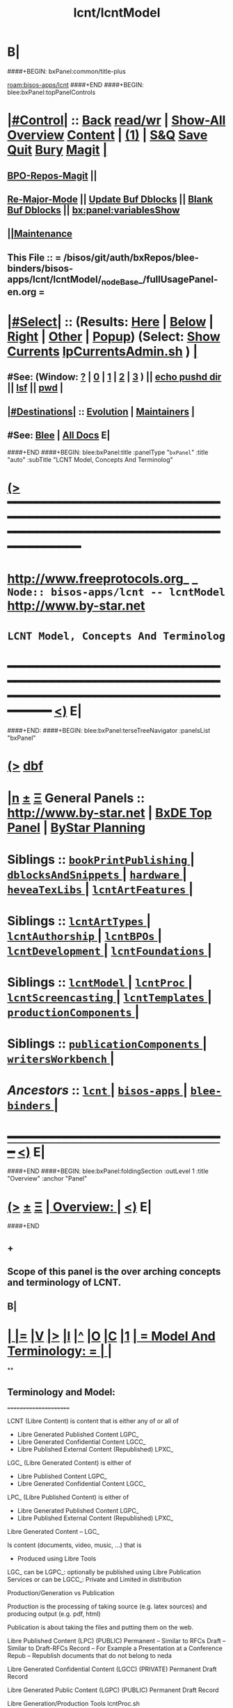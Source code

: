 * B|
####+BEGIN: bxPanel:common/title-plus
#+title: lcnt/lcntModel
#+roam_tags: branch
#+roam_key: bisos-apps/lcnt/lcntModel
[[roam:bisos-apps/lcnt]]
####+END
####+BEGIN: blee:bxPanel:topPanelControls
*  [[elisp:(org-cycle)][|#Control|]] :: [[elisp:(blee:bnsm:menu-back)][Back]] [[elisp:(toggle-read-only)][read/wr]] | [[elisp:(show-all)][Show-All]]  [[elisp:(org-shifttab)][Overview]]  [[elisp:(progn (org-shifttab) (org-content))][Content]] | [[elisp:(delete-other-windows)][(1)]] | [[elisp:(progn (save-buffer) (kill-buffer))][S&Q]] [[elisp:(save-buffer)][Save]] [[elisp:(kill-buffer)][Quit]] [[elisp:(bury-buffer)][Bury]]  [[elisp:(magit)][Magit]]  [[elisp:(org-cycle)][| ]]
**  [[elisp:(bap:magit:bisos:current-bpo-repos/visit)][BPO-Repos-Magit]] ||
**  [[elisp:(blee:buf:re-major-mode)][Re-Major-Mode]] ||  [[elisp:(org-dblock-update-buffer-bx)][Update Buf Dblocks]] || [[elisp:(org-dblock-bx-blank-buffer)][Blank Buf Dblocks]] || [[elisp:(bx:panel:variablesShow)][bx:panel:variablesShow]]
**  [[elisp:(blee:menu-sel:comeega:maintenance:popupMenu)][||Maintenance]]
**  This File :: *= /bisos/git/auth/bxRepos/blee-binders/bisos-apps/lcnt/lcntModel/_nodeBase_/fullUsagePanel-en.org =*
*  [[elisp:(org-cycle)][|#Select|]]  :: (Results: [[elisp:(blee:bnsm:results-here)][Here]] | [[elisp:(blee:bnsm:results-split-below)][Below]] | [[elisp:(blee:bnsm:results-split-right)][Right]] | [[elisp:(blee:bnsm:results-other)][Other]] | [[elisp:(blee:bnsm:results-popup)][Popup]]) (Select:  [[elisp:(lsip-local-run-command "lpCurrentsAdmin.sh -i currentsGetThenShow")][Show Currents]]  [[elisp:(lsip-local-run-command "lpCurrentsAdmin.sh")][lpCurrentsAdmin.sh]] ) [[elisp:(org-cycle)][| ]]
**  #See:  (Window: [[elisp:(blee:bnsm:results-window-show)][?]] | [[elisp:(blee:bnsm:results-window-set 0)][0]] | [[elisp:(blee:bnsm:results-window-set 1)][1]] | [[elisp:(blee:bnsm:results-window-set 2)][2]] | [[elisp:(blee:bnsm:results-window-set 3)][3]] ) || [[elisp:(lsip-local-run-command-here "echo pushd dest")][echo pushd dir]] || [[elisp:(lsip-local-run-command-here "lsf")][lsf]] || [[elisp:(lsip-local-run-command-here "pwd")][pwd]] |
**  [[elisp:(org-cycle)][|#Destinations|]] :: [[Evolution]] | [[Maintainers]]  [[elisp:(org-cycle)][| ]]
**  #See:  [[elisp:(bx:bnsm:top:panel-blee)][Blee]] | [[elisp:(bx:bnsm:top:panel-listOfDocs)][All Docs]]  E|
####+END
####+BEGIN: blee:bxPanel:title :panelType "=bxPanel=" :title "auto" :subTitle "LCNT Model, Concepts And Terminolog"
* [[elisp:(show-all)][(>]] ━━━━━━━━━━━━━━━━━━━━━━━━━━━━━━━━━━━━━━━━━━━━━━━━━━━━━━━━━━━━━━━━━━━━━━━━━━━━━━━━━━━━━━━━━━━━━━━━━
*   [[img-link:file:/bisos/blee/env/images/fpfByStarElipseTop-50.png][http://www.freeprotocols.org]]_ _   ~Node:: bisos-apps/lcnt -- lcntModel~   [[img-link:file:/bisos/blee/env/images/fpfByStarElipseBottom-50.png][http://www.by-star.net]]
*                                        ~LCNT Model, Concepts And Terminolog~
* ━━━━━━━━━━━━━━━━━━━━━━━━━━━━━━━━━━━━━━━━━━━━━━━━━━━━━━━━━━━━━━━━━━━━━━━━━━━━━━━━━━━━━━━━━━━━━  [[elisp:(org-shifttab)][<)]] E|
####+END:
####+BEGIN: blee:bxPanel:terseTreeNavigator :panelsList "bxPanel"
* [[elisp:(show-all)][(>]] [[elisp:(describe-function 'org-dblock-write:blee:bxPanel:terseTreeNavigator)][dbf]]
* [[elisp:(show-all)][|n]]  _[[elisp:(blee:menu-sel:outline:popupMenu)][±]]_  _[[elisp:(blee:menu-sel:navigation:popupMenu)][Ξ]]_   General Panels ::   [[img-link:file:/bisos/blee/env/images/bystarInside.jpg][http://www.by-star.net]] *|*  [[elisp:(find-file "/libre/ByStar/InitialTemplates/activeDocs/listOfDocs/fullUsagePanel-en.org")][BxDE Top Panel]] *|* [[elisp:(blee:bnsm:panel-goto "/libre/ByStar/InitialTemplates/activeDocs/planning/Main")][ByStar Planning]]

*   *Siblings*   :: [[elisp:(blee:bnsm:panel-goto "/bisos/git/auth/bxRepos/blee-binders/bisos-apps/lcnt/bookPrintPublishing/_nodeBase_")][ =bookPrintPublishing= ]] *|* [[elisp:(blee:bnsm:panel-goto "/bisos/git/auth/bxRepos/blee-binders/bisos-apps/lcnt/dblocksAndSnippets/_nodeBase_")][ =dblocksAndSnippets= ]] *|* [[elisp:(blee:bnsm:panel-goto "/bisos/git/auth/bxRepos/blee-binders/bisos-apps/lcnt/hardware/_nodeBase_")][ =hardware= ]] *|* [[elisp:(blee:bnsm:panel-goto "/bisos/git/auth/bxRepos/blee-binders/bisos-apps/lcnt/heveaTexLibs/_nodeBase_")][ =heveaTexLibs= ]] *|* [[elisp:(blee:bnsm:panel-goto "/bisos/git/auth/bxRepos/blee-binders/bisos-apps/lcnt/lcntArtFeatures/_nodeBase_")][ =lcntArtFeatures= ]] *|*
*   *Siblings*   :: [[elisp:(blee:bnsm:panel-goto "/bisos/git/auth/bxRepos/blee-binders/bisos-apps/lcnt/lcntArtTypes/_nodeBase_")][ =lcntArtTypes= ]] *|* [[elisp:(blee:bnsm:panel-goto "/bisos/git/auth/bxRepos/blee-binders/bisos-apps/lcnt/lcntAuthorship/_nodeBase_")][ =lcntAuthorship= ]] *|* [[elisp:(blee:bnsm:panel-goto "/bisos/git/auth/bxRepos/blee-binders/bisos-apps/lcnt/lcntBPOs/_nodeBase_")][ =lcntBPOs= ]] *|* [[elisp:(blee:bnsm:panel-goto "/bisos/git/auth/bxRepos/blee-binders/bisos-apps/lcnt/lcntDevelopment/_nodeBase_")][ =lcntDevelopment= ]] *|* [[elisp:(blee:bnsm:panel-goto "/bisos/git/auth/bxRepos/blee-binders/bisos-apps/lcnt/lcntFoundations/_nodeBase_")][ =lcntFoundations= ]] *|*
*   *Siblings*   :: [[elisp:(blee:bnsm:panel-goto "/bisos/git/auth/bxRepos/blee-binders/bisos-apps/lcnt/lcntModel/_nodeBase_")][ =lcntModel= ]] *|* [[elisp:(blee:bnsm:panel-goto "/bisos/git/auth/bxRepos/blee-binders/bisos-apps/lcnt/lcntProc/_nodeBase_")][ =lcntProc= ]] *|* [[elisp:(blee:bnsm:panel-goto "/bisos/git/auth/bxRepos/blee-binders/bisos-apps/lcnt/lcntScreencasting/_nodeBase_")][ =lcntScreencasting= ]] *|* [[elisp:(blee:bnsm:panel-goto "/bisos/git/auth/bxRepos/blee-binders/bisos-apps/lcnt/lcntTemplates/_nodeBase_")][ =lcntTemplates= ]] *|* [[elisp:(blee:bnsm:panel-goto "/bisos/git/auth/bxRepos/blee-binders/bisos-apps/lcnt/productionComponents/_nodeBase_")][ =productionComponents= ]] *|*
*   *Siblings*   :: [[elisp:(blee:bnsm:panel-goto "/bisos/git/auth/bxRepos/blee-binders/bisos-apps/lcnt/publicationComponents/_nodeBase_")][ =publicationComponents= ]] *|* [[elisp:(blee:bnsm:panel-goto "/bisos/git/auth/bxRepos/blee-binders/bisos-apps/lcnt/writersWorkbench/_nodeBase_")][ =writersWorkbench= ]] *|*
*   /Ancestors/  :: [[elisp:(blee:bnsm:panel-goto "/bisos/git/auth/bxRepos/blee-binders/bisos-apps/lcnt/_nodeBase_")][ =lcnt= ]] *|* [[elisp:(blee:bnsm:panel-goto "/bisos/git/auth/bxRepos/blee-binders/bisos-apps/_nodeBase_")][ =bisos-apps= ]] *|* [[elisp:(blee:bnsm:panel-goto "/bisos/git/auth/bxRepos/blee-binders/_nodeBase_")][ =blee-binders= ]] *|*
*                                   _━━━━━━━━━━━━━━━━━━━━━━━━━━━━━━_                          [[elisp:(org-shifttab)][<)]] E|
####+END
####+BEGIN: blee:bxPanel:foldingSection :outLevel 1 :title "Overview" :anchor "Panel"
* [[elisp:(show-all)][(>]]  _[[elisp:(blee:menu-sel:outline:popupMenu)][±]]_  _[[elisp:(blee:menu-sel:navigation:popupMenu)][Ξ]]_       [[elisp:(outline-show-subtree+toggle)][| *Overview:* |]] <<Panel>>   [[elisp:(org-shifttab)][<)]] E|
####+END
** +
** Scope of this panel is the over arching concepts and terminology of LCNT.
** B|
*  [[elisp:(org-cycle)][| ]] [[elisp:(org-show-subtree)][|=]] [[elisp:(show-children 10)][|V]] [[elisp:(bx:orgm:indirectBufOther)][|>]] [[elisp:(bx:orgm:indirectBufMain)][|I]] [[elisp:(beginning-of-buffer)][|^]] [[elisp:(org-top-overview)][|O]] [[elisp:(progn (org-shifttab) (org-content))][|C]] [[elisp:(delete-other-windows)][|1]]     [[elisp:(org-cycle)][| *= Model And Terminology: =* | ]]  |
**
** Terminology and Model:
   ======================

    LCNT  (Libre Content)
	is content that is either any of or all of

           - Libre Generated Published Content LGPC_
           - Libre Generated Confidential Content LGCC_
           - Libre Published External Content (Republished) LPXC_

	LGC_ (Libre Generated Content)
	   is either of

           - Libre Published Content LGPC_
           - Libre Generated Confidential Content LGCC_

	LPC_ (Libre Published Content)
	   is either of

           - Libre Generated Published Content LGPC_
           - Libre Published External Content (Republished) LPXC_



	Libre Generated Content -- LGC_

	    Is content (documents, video, music, ...) that is
	      - Produced using Libre Tools

	    LGC_
              can be LGPC_: optionally be published using Libre Publication Services
              or
	      can be LGCC_: Private and Limited in distribution

	Production/Generation vs Publication

	   Production is the processing of taking source
           (e.g. latex sources) and producing output
	   (e.g. pdf, html)

	   Publication is about taking the files and putting
           them on the web.

	Libre Published Content  (LPC)
                (PUBLIC)
	    Permanent    -- Similar to RFCs
	    Draft        -- Similar to Draft-RFCs
	    Record       -- For Example a Presentation at a Conference
	    Repub        -- Republish documents that do not belong to neda

	Libre Generated Confidential Content (LGCC)
		(PRIVATE)
	    Permanent
	    Draft
	    Record

	Libre Generated Public Content (LGPC)
		(PUBLIC)
	    Permanent
	    Draft
	    Record


        Libre Generation/Production Tools
	    lcntProc.sh

	Libre Publication Tools
	    mmaCntntPkgs.sh -- OBSOLETED
            ...


	LCNT-INFO Directory
	    Pieces of information to allow for overlap
            information between Production and Publication
	    and lots of automation.

	    See README (readmeOut) in lcnLcntLib.sh
	    for description and purpose of each file.


	Production Environment
	    /lcnt/lgpc/fpf/permanent/LibreServices/LS-general

	Produced Repository
	    /content/generated/doc.free/fpf/PLPC/100001/current

	    Used by mail distribution tools, ...

	Publication Environment
	    http://www.libreservices.org/content/generated/doc.free/fpf/PLPC/100001/current


     For Republication
     -----------------
	REPUB-INFO Directory
	    Pieces of information to allow for
	    re-use of LCNT tools.

      Intra Information Repository
      ----------------------------

	/info/externalLibre
                Libre -- Material that can be freely copied

        /info/externalPublic
		Material that is publicly available, but that
                is perhaps copyrighted.

        /info/externalLimited
	        Material that is available to some but not to the
                public.

	/info/externalConfidential
		Material available under non-disclosure.


     For Software
     ------------

	Production Environment
	    /lcnt/sw/neda/leap/emsd/EMSD-MulPub
	    /lcnt/sw/neda/leap/emsd/EMSD-MulPub/LCNT-INFO
	    /lcnt/sw/neda/leap/emsd/EMSD-MulPub/src
	    /lcnt/sw/neda/leap/emsd/EMSD-MulPub/bin

	Produced Repository
	    /content/generated/sw.free/neda/leap/emsd/EMSD-MulPub

	Publication Environment
	    http://www.libreservices.org/content/generated/sw.free/neda/leap/emsd/EMSD-MulPub

	Access Page Environment
	    http://www.libreservices.org/SW/EMSD-MulPub


     CONTENT TYPES -- PRODUCED and/or PUBLISHABLE
     ============================================

          - pdf
	  - ps
	  - html

	  - .tar
	  - .tar.gz
	  - .deb

	  - (video notyet)


      CONTENT TYPES -- RAW PROCESSABLE
      ================================

	These are formats that are inputs to lcntProc

          - .tex
	  - .ttytex
	  - .odp

	  - (video notyet)


       REGISTRIES and NUMBER ASSIGNMENTS
       =================================

         GLOBAL REGISTRIES
	 -----------------
           - /lcnt/REGISTRY/
	   - /lcnt/REGISTRY/author/
	   - /lcnt/REGISTRY/organization/
	   - /lcnt/REGISTRY/sources
	   - /lcnt/REGISTRY/repub   ## Partially deligated, partially central
	   - /lcnt/REGISTRY/sw      ## Flat Name Space, therefore global

	 DELIGATED REGISTRIES
         --------------------

            - /lcnt/lgpc/neda/SOURCE-INFO/permanent.reg
            - /lcnt/lgpc/neda/SOURCE-INFO/draf.reg
            - /lcnt/lgpc/neda/SOURCE-INFO/record.reg

            - /lcnt/lgpc/mohsen/SOURCE-INFO/permanent.reg
            - /lcnt/lgpc/mohsen/SOURCE-INFO/draf.reg
            - /lcnt/lgpc/mohsen/SOURCE-INFO/record.reg


		# ToBe Obsoleted
           - /m1/lcnt/lgpc/LGPC-INFO/sourcesReg.sh
	   - /m1/lcnt/lpxc/nu.lpxc

	ACCESS PAGE TYPES
        =================

	    - PLPC
	    - RECORDS
	    - DRAFT
	    - REPUB
		# Needs Design Work
	    - SW
		# Needs Design Work (Man pages, Data Sheet)

	 LCNT.NU LIST
	 ============

	    Format:  lcntTag baseDir

	 LCNT.NU Sift and Processors
	 ===========================
	    lcnLcntSelect.sh
	    lcnLcntOutputs.sh
**
*  [[elisp:(beginning-of-buffer)][|^]] #################### [[elisp:(delete-other-windows)][|1]]
*  [[elisp:(org-cycle)][| ]] [[elisp:(org-show-subtree)][|=]] [[elisp:(show-children 10)][|V]] [[elisp:(bx:orgm:indirectBufOther)][|>]] [[elisp:(bx:orgm:indirectBufMain)][|I]] [[elisp:(beginning-of-buffer)][|^]] [[elisp:(org-top-overview)][|O]] [[elisp:(progn (org-shifttab) (org-content))][|C]] [[elisp:(delete-other-windows)][|1]]     [[elisp:(org-cycle)][| *= LCNT-INFO Fields Description: =* | ]]  <<lcntInfo-fvDesc>>  |
**
** [2019-07-22 Mon 14:52] Taken from lcnLcntLib.sh readmeOutput
**
** LCNT-INFO  FileVariable (FV)  [[elisp:(org-cycle)][| ]] [[elisp:(org-show-subtree)][|=]] [[elisp:(show-children 10)][|V]] [[elisp:(bx:orgm:indirectBufOther)][|>]] [[elisp:(bx:orgm:indirectBufMain)][|I]] [[elisp:(beginning-of-buffer)][|^]] [[elisp:(org-top-overview)][|O]] [[elisp:(progn (org-shifttab) (org-content))][|C]] [[elisp:(delete-other-windows)][|1]]  |

# Last Updated: Thu Jul 19 13:35:22 PDT 2007

Read lcnLcntRoadmap.sh Below is just a summary

These informations are used for lcntProcs.sh and
can be divided into 4 major areas:
  - Content General Info
  - Content Processor Info
  - Content Publication Info
  - Content Specific Info


Content General Info
--------------------
author1                Author information as listed in the
(primary author)       /lcnt/REGISTRY/author
		       It can also be a custom author info
		       which in this case whatever written
		       in this file, will be used AS-IS
		       for Cover Page and Access Page.
author2..author(n)     All the author author will have the same
		       format as author1.  A document can has
		       many authors.
lcntNu:                As in cover page
			 For document type:
			    When Permanent assigned
			    When Record, date based
			    When draft, date based
			    When Private, assigned
			    When Repub, assigned but not necessarily
			       in numbers form
			 For sw type:
			    assigned but not in number form.
			    Instead it's module name.

articleForm:           oneOf: article, book, artBook (Parts become Chapters), memo, mailing
                       Based on this, the article.ttytex template is chosen to be
		       article or book or memo.
		       For artBook, at build time with dblocks, article class can become
		       book class and Parts become chapters.

lcntName:              is a short string that is used as name of this lcnt.
                       Initially it is set to "$( FN_nonDirsPart $(pwd))".
		       in Builds/buildSpec/buildName is set to lcntName.

date                   Document Date
description            As will appear on access page
mainTitle              As in cover page
shortTitle             As on every page of the book formal
subTitle               As in cover page
subSubTitle            As in cover page
organization           As in cover page
contentOrigin          Owner of the doument: neda, fpf, mohsen
		       Publication Url e.g.  generated/doc.free/neda/lcnt
version                As in cover page
docGroup               One of ByStar, LEAP, LibreServices
accessPageInclusion    one of: html
                       If this file exist, the accessPage will include the INLINE html

Content Processor Info
----------------------
lcntQualifier           One of: current
			    /neda/lcnt/603/current
			    /neda/Records/0611091/SeattleUniversity/

type                   document, sw, video, ...
contentSrcFormat       One of: ttytex, odp
pubCategory            One of: Permanent, Records, Draft, Private
		       In combination with lcntQualifier produces publication
                       URL.


Content Publication Info
------------------------
primaryUrl:            As in cover page
		       Primary Publication Location
pubDestUrls            List of sites, the doc will be exported to


Content Specific Info
---------------------
docSrcList             prefix of (main) main.ttytex or main.odp

swDocs                 List of Reference Documentations available for the
		       software in the form of PLPC number.

swManPages             List of manual pages in the form of PLPC number.
swDataSheets           List of data sheets in the form of PLPC number.

publishable1
publishable2



For the purpose of publication, we generate files:
------------------------------------------------------
destPath1/destPath2/destPath3/destPath4/destPath5/destPath6

which correspond to the following directory tree in the content dir:
/content/generated/doc.free/neda/PLPC/110102/current
        /    1    /    2   /  3 /  4 /   5  /   6

For lgpc doc: destination path are based on LCNT-INFO
		       /lcnt/lgpc/neda/permanent/engineering/nedaLibreGenesis
		       /content/generated/doc.free/neda/PLPC/110102/current

For republish doc: destination path are based location
(below example is for republication which we don't have to generate pdf/ps/html)
		       /info/externalLimited           /technology/press/ieee/vcThwatrsInnovation
                       /content/republished/doc.limited/technology/press/ieee/vcThwatrsInnovation

For republish doc: destination path are based location
(below example is for republication which we need to generate pdf/ps/html from ttytex)
		       /lcnt/lgpc/mohsen/repub/externalPublic/politics/iran/cia/mosadegh
		       /content/republished/doc.public       /politics/iran/cia/mosadegh

For sw: destination path are based location
		       /lcnt/sw                  /neda/leap/emsd/EMSD-MulPub
		       /content/generated/sw.free/neda/leap/emsd/EMSD-MulPub

**
** For LCNT-INFO/Builds See /libre/ByStar/InitialTemplates/activeDocs/blee/lcntPublications/lcntBuilds/fullUsagePanel-en.org:: Builds Overview
**
** For LCNT-INFO/Exports See /libre/ByStar/InitialTemplates/activeDocs/blee/lcntPublications/lcntBuilds/fullUsagePanel-en.org:: Exports Overview
**
*  [[elisp:(beginning-of-buffer)][|^]] #################### [[elisp:(delete-other-windows)][|1]]
*  [[elisp:(org-cycle)][| ]] [[elisp:(org-show-subtree)][|=]] [[elisp:(show-children 10)][|V]] [[elisp:(bx:orgm:indirectBufOther)][|>]] [[elisp:(bx:orgm:indirectBufMain)][|I]] [[elisp:(beginning-of-buffer)][|^]] [[elisp:(org-top-overview)][|O]] [[elisp:(progn (org-shifttab) (org-content))][|C]] [[elisp:(delete-other-windows)][|1]]     [[elisp:(org-cycle)][| *= Model Of seedLcntProc.sh: =* | ]]  <<seedLcntProc.sh>>  |
**
** Taken From seedLcntProc.sh -i describe in [2019-07-20 Sat 19:30]

   Layers Structure:
   -----------------

   *  bystarLcntProc.sh  (bystarUid, lcntNu)

   **      lcntProc.sh (bystar, in lcntRawHome) -- seedLcntProc.sh

   ***          lcnLcntOutput.sh (lcntRawHome) -- notyet, currently lcnt-nu
   ***          bystarLcntUpload.sh  (bystar, lcntRawHome) or (destUrls, lcntRawHome)

   ****              lcnLcntInputProc.sh -- previously opTexNedaBuild.sh -- (lcntRawHome, files)
   ****              bystarPlone3Commas.sh  (bystar)


    Citeria For Inclusion in the seed -- instead of invokation of lcnLcntXXX
    ------------------------------------------------------------------------

       Generally more appropriate to do things in lcnLcntXxx.sh
       Do here only if:

       - Need for recursion -- lcntNuOut, fullBuild
       - Processing of rawCntnHome

    ---- Recursable for DataBase ----
    ${G_myName} ${extraInfo}  -i dirsRecurse lcntNuOut

    ---- Local Utilities ----

    fullClean         -- Restores LcntDir to CVS state
    fullRefresh       -- Updates data and utilities in LcntDir to latest model/templates
    fullBuild         -- Builds/Process all formats
    localContentPrep  -- Generate accessPage and .bib + Copy results of fullBuild to /content
    fullUpdate        -- fullBuild + localContentPrep

    ---- Publish / Upload / External / Remote ----

    plone3PublishDestUrls NOTYET, destUrl=all or bystarUid=

    (bystar) plone3ContentPublish     -- Upload from /content
    (bystar) plone3AccessPagePublish  -- Create the /PLPC/nu
    (bystar) plone3Publish            -- plone3ContentPublish + plone3AccessPagePublish

    (bystar) plone3FullPublish        -- fullUpdate + plone3Publish

    --- Developers Local Utilities ----
    opDo lcnLcntOutputs.sh -n showRun -i accessPageGen "${plpdCategory}-${plpdNu}"
    opDo lcnLcntOutputs.sh -n showRun -i inListDotBibOut "${plpdCategory}-${plpdNu}"
**
*  [[elisp:(beginning-of-buffer)][|^]] #################### [[elisp:(delete-other-windows)][|1]]
*  [[elisp:(org-cycle)][| ]] [[elisp:(org-show-subtree)][|=]] [[elisp:(show-children 10)][|V]] [[elisp:(bx:orgm:indirectBufOther)][|>]] [[elisp:(bx:orgm:indirectBufMain)][|I]] [[elisp:(beginning-of-buffer)][|^]] [[elisp:(org-top-overview)][|O]] [[elisp:(progn (org-shifttab) (org-content))][|C]] [[elisp:(delete-other-windows)][|1]]     [[elisp:(org-cycle)][| *= 2012 LCNT-PLAN: =* | ]]  |
**
** TODO Ideas
MODEL:

     What is now "/content" to be renamed as
     "/hss/rr"    -- Halaal Software and Services / Ready Room

     lcnLcntRrPrep.sh  To get stuff from lcnLcntUpload.sh

NOTYET:
    - GENERALIZE the concept of Publishable1, Publishable2
	Make it apply to both REPUB and SW

    - Break lcntProc.sh into 3 phases:

	1) Processor
	    Run latex/ooffice/compiler

	2) Publish
	    Move publishables/destDirs to target sites.

	3) Create Access Page and publish access page.
** Current Generation
--------------------

*** Acesss Page Title Is Messed Up

*** TODO: Access Page Generation Ideas:
    In addtition to
    Primary URL
    This URL
    Federated Publications:
    Last Updated: This Access Page was produced on July  8 2012 12:33

** Next Generation
----------------

**  Numbering Plan

    numberingAuthority.authorityNu.assignedNu.revNu
                      .autonomousPublisher.
    bystar.sa-20000.33.
    11-20000-33-2.1
    /11/20000/33/2.1

*** ALP  -- Autonomous Libre Permanent Digital Poly-Existential

*** ALD  -- Autonomous Libre Draft Digital Poly-Existential

*** ALR  -- Autonomous Libre Re-Published Digital Poly-Existential

*** ALT  -- Autonomous Libre Transcript/Recorded Digital Poly-Existential

**  Registered  Libre Digital Poly-Existential (RLDPE)  -- Hierarchy for bycontent

*** /apldp/apldpType/pubType/nuAuth/authNu/assignedNu/rev

***  apldpType="doc|image|video|audio|sw"

***  pubType="perm|draft|repub|record"

*** Examples:

****  /apldp/sw/perm/11/20000/34/1/xx.tar  -- (same as bxdp)

****  /apldp/doc/repub/11/20000/201105021/

****  /apldp/audio/perm/12/53421/album/song/

****  /apldp/video/perm/11/20000/

** Autonomously Published Libre Digital Poly-Existential (APLDPE) -- same as bxn

***  Examples:

****   /apldpe/11/20000/105  would point to  /aldp/doc/perm/11/20000/105/

****   /apldpe/11/20000/00001/1.0  permanently published
****   /apldpe/11/20000/30001/1.0  draft
****   /apldpe/11/20000/60001      repub
****   /apldpe/11/20000/201005071  record

** BXDI - BXDP  - BXN

***  BXDI  is new name of LCNT - BX Digital Information
***  BXDP is base of BXDI in file system
***  BXN is alias to BXDP based on registered system

** BXN  ByStar Number (For Autonomously Published Libre Digital Poly-Existential)

*** Examplse

**** http://SITE/bxn/11/20000/00001/1.0  -- Points To BXDP -- /bxdp/doc/perm/11/20000/1/cur

**** http://mohsen.banan.byname/bxn/11/20000/1

** BXDP ByStar Digital Path -- Base of Published Content

*** Examples

**** http:///bxdp/doc/perm/11/20000/1/cur

**** file://hss/rr/bxdp/doc/perm/11/20000/1/cur  -- rr is "ready room" to replace /content

**** /hss  Root of Everything  for Halaal Software and Services --  /hss/var /hss/rr /hss/etc /hss/tmp
**

####+BEGIN: blee:bxPanel:separator :outLevel 1
* /[[elisp:(beginning-of-buffer)][|^]] [[elisp:(blee:menu-sel:navigation:popupMenu)][==]] [[elisp:(delete-other-windows)][|1]]/
####+END
####+BEGIN: blee:bxPanel:evolution
* [[elisp:(show-all)][(>]] [[elisp:(describe-function 'org-dblock-write:blee:bxPanel:evolution)][dbf]]
*                                   _━━━━━━━━━━━━━━━━━━━━━━━━━━━━━━_
* [[elisp:(show-all)][|n]]  _[[elisp:(blee:menu-sel:outline:popupMenu)][±]]_  _[[elisp:(blee:menu-sel:navigation:popupMenu)][Ξ]]_     [[elisp:(org-cycle)][| *Maintenance:* | ]]  [[elisp:(blee:menu-sel:agenda:popupMenu)][||Agenda]]  <<Evolution>>  [[elisp:(org-shifttab)][<)]] E|
####+END
####+BEGIN: blee:bxPanel:foldingSection :outLevel 2 :title "Notes, Ideas, Tasks, Agenda" :anchor "Tasks"
** [[elisp:(show-all)][(>]]  _[[elisp:(blee:menu-sel:outline:popupMenu)][±]]_  _[[elisp:(blee:menu-sel:navigation:popupMenu)][Ξ]]_       [[elisp:(outline-show-subtree+toggle)][| /Notes, Ideas, Tasks, Agenda:/ |]] <<Tasks>>   [[elisp:(org-shifttab)][<)]] E|
####+END
*** TODO Some Idea
####+BEGIN: blee:bxPanel:evolutionMaintainers
** [[elisp:(show-all)][(>]] [[elisp:(describe-function 'org-dblock-write:blee:bxPanel:evolutionMaintainers)][dbf]]
** [[elisp:(show-all)][|n]]  _[[elisp:(blee:menu-sel:outline:popupMenu)][±]]_  _[[elisp:(blee:menu-sel:navigation:popupMenu)][Ξ]]_       [[elisp:(org-cycle)][| /Bug Reports, Development Team:/ | ]]  <<Maintainers>>
***  Problem Report                       ::   [[elisp:(find-file "")][Send debbug Email]]
***  Maintainers                          ::   [[bbdb:Mohsen.*Banan]]  :: http://mohsen.1.banan.byname.net  E|
####+END
* B|
####+BEGIN: blee:bxPanel:footerPanelControls
* [[elisp:(show-all)][(>]] ━━━━━━━━━━━━━━━━━━━━━━━━━━━━━━━━━━━━━━━━━━━━━━━━━━━━━━━━━━━━━━━━━━━━━━━━━━━━━━━━━━━━━━━━━━━━━━━━━
* /Footer Controls/ ::  [[elisp:(blee:bnsm:menu-back)][Back]]  [[elisp:(toggle-read-only)][toggle-read-only]]  [[elisp:(show-all)][Show-All]]  [[elisp:(org-shifttab)][Cycle Glob Vis]]  [[elisp:(delete-other-windows)][1 Win]]  [[elisp:(save-buffer)][Save]]   [[elisp:(kill-buffer)][Quit]]  [[elisp:(org-shifttab)][<)]] E|
####+END
####+BEGIN: blee:bxPanel:footerOrgParams
* [[elisp:(show-all)][(>]] [[elisp:(describe-function 'org-dblock-write:blee:bxPanel:footerOrgParams)][dbf]]
* [[elisp:(show-all)][|n]]  _[[elisp:(blee:menu-sel:outline:popupMenu)][±]]_  _[[elisp:(blee:menu-sel:navigation:popupMenu)][Ξ]]_     [[elisp:(org-cycle)][| *= Org-Mode Local Params: =* | ]]
#+STARTUP: overview
#+STARTUP: lognotestate
#+STARTUP: inlineimages
#+SEQ_TODO: TODO WAITING DELEGATED | DONE DEFERRED CANCELLED
#+TAGS: @desk(d) @home(h) @work(w) @withInternet(i) @road(r) call(c) errand(e)
#+CATEGORY: N:lcntModel
####+END
####+BEGIN: blee:bxPanel:footerEmacsParams :primMode "org-mode"
* [[elisp:(show-all)][(>]] [[elisp:(describe-function 'org-dblock-write:blee:bxPanel:footerEmacsParams)][dbf]]
* [[elisp:(show-all)][|n]]  _[[elisp:(blee:menu-sel:outline:popupMenu)][±]]_  _[[elisp:(blee:menu-sel:navigation:popupMenu)][Ξ]]_     [[elisp:(org-cycle)][| *= Emacs Local Params: =* | ]]
# Local Variables:
# eval: (setq-local ~selectedSubject "noSubject")
# eval: (setq-local ~primaryMajorMode 'org-mode)
# eval: (setq-local ~blee:panelUpdater nil)
# eval: (setq-local ~blee:dblockEnabler nil)
# eval: (setq-local ~blee:dblockController "interactive")
# eval: (img-link-overlays)
# eval: (set-fill-column 115)
# eval: (blee:fill-column-indicator/enable)
# eval: (bx:load-file:ifOneExists "./panelActions.el")
# End:

####+END

